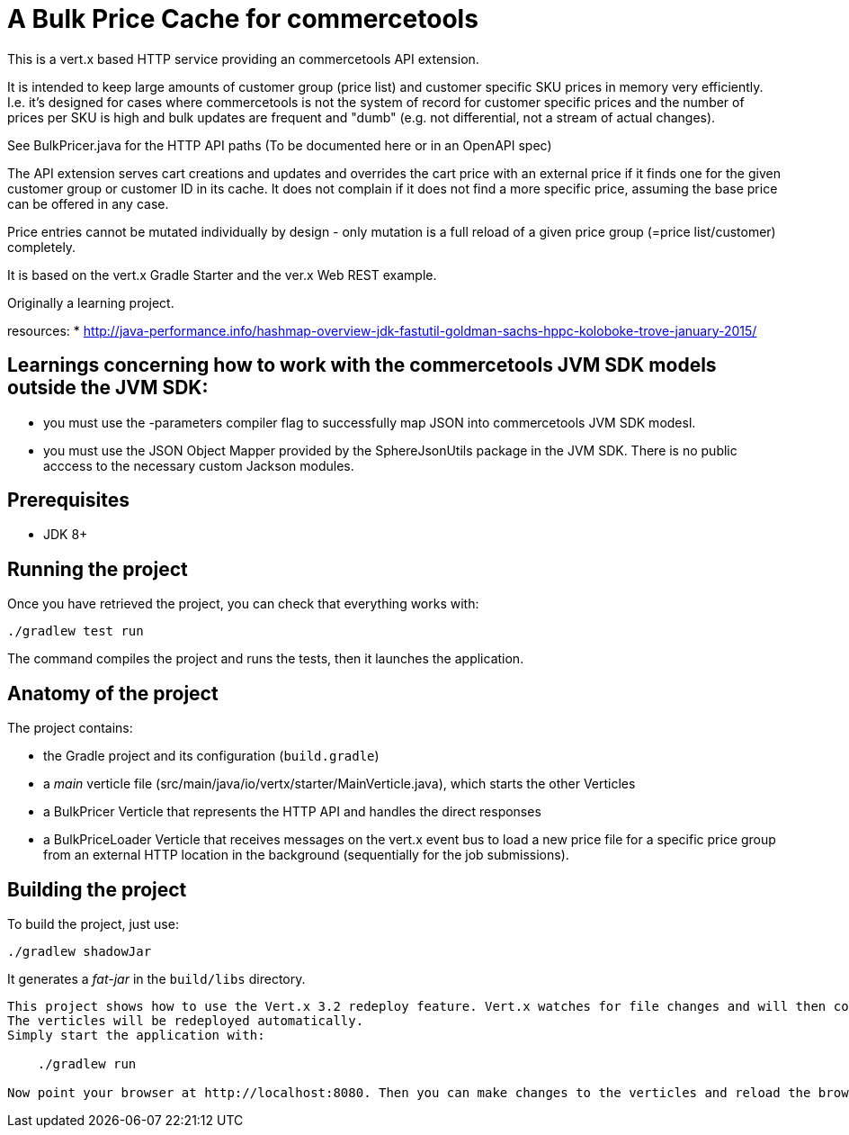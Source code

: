 = A Bulk Price Cache for commercetools

This is a vert.x based HTTP service providing an commercetools API extension.

It is intended to keep large amounts of customer group (price list) and customer specific SKU prices in memory very efficiently.
I.e. it's designed for cases where commercetools is not the system of record for customer specific prices and the number of prices per SKU is high and bulk updates are frequent and "dumb" (e.g. not differential, not a stream of actual changes).

See BulkPricer.java for the HTTP API paths (To be documented here or in an OpenAPI spec)

The API extension serves cart creations and updates and overrides the cart price with an external price if it finds one for the given customer group or customer ID in its cache.
It does not complain if it does not find a more specific price, assuming the base price can be offered in any case.

Price entries cannot be mutated individually by design - only mutation is a full reload of a given price group (=price list/customer) completely.

It is based on the vert.x Gradle Starter and the ver.x Web REST example.

Originally a learning project.

resources:
 * http://java-performance.info/hashmap-overview-jdk-fastutil-goldman-sachs-hppc-koloboke-trove-january-2015/


== Learnings concerning how to work with the commercetools JVM SDK models outside the JVM SDK:
 * you must use the -parameters  compiler flag to successfully map JSON into commercetools JVM SDK modesl.
 * you must use the JSON Object Mapper provided by the SphereJsonUtils package in the JVM SDK. There is no public acccess to the necessary custom Jackson modules.

== Prerequisites

* JDK 8+

== Running the project

Once you have retrieved the project, you can check that everything works with:

[source]
----
./gradlew test run
----

The command compiles the project and runs the tests, then  it launches the application.

== Anatomy of the project

The project contains:

* the Gradle project and its configuration (`build.gradle`)
* a _main_ verticle file (src/main/java/io/vertx/starter/MainVerticle.java), which starts the other Verticles
* a BulkPricer Verticle that represents the HTTP API and handles the direct responses
* a BulkPriceLoader Verticle that receives messages on the vert.x event bus to load a new price file for a specific price group from an external HTTP location in the background (sequentially for the job submissions).


== Building the project

To build the project, just use:

----
./gradlew shadowJar
----

It generates a _fat-jar_ in the `build/libs` directory.


-----------
This project shows how to use the Vert.x 3.2 redeploy feature. Vert.x watches for file changes and will then compile these changes.
The verticles will be redeployed automatically.
Simply start the application with:

    ./gradlew run

Now point your browser at http://localhost:8080. Then you can make changes to the verticles and reload the browser.

